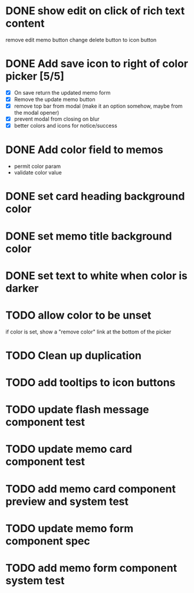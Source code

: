 :PROPERTIES:
:CATEGORY: tmp
:END:
* DONE show edit on click of rich text content
  CLOSED: [2024-01-28 Sun 11:03]
  remove edit memo button
  change delete button to icon button
* DONE Add save icon to right of color picker [5/5]
  CLOSED: [2024-01-29 Mon 21:03]
  - [X] On save return the updated memo form
  - [X] Remove the update memo button
  - [X] remove top bar from modal (make it an option somehow, maybe from the
    modal opener)
  - [X] prevent modal from closing on blur
  - [X] better colors and icons for notice/success
* DONE Add color field to memos
  CLOSED: [2024-01-30 Tue 19:19]
  - permit color param
  - validate color value
* DONE set card heading background color
  CLOSED: [2024-01-30 Tue 19:28]
* DONE set memo title background color
  CLOSED: [2024-01-30 Tue 21:13]
* DONE set text to white when color is darker
  CLOSED: [2024-02-01 Thu 21:30]
* TODO allow color to be unset
  if color is set, show a "remove color" link at the bottom of the picker
* TODO Clean up duplication
* TODO add tooltips to icon buttons
* TODO update flash message component test
* TODO update memo card component test
* TODO add memo card component preview and system test
* TODO update memo form component spec
* TODO add memo form component system test
